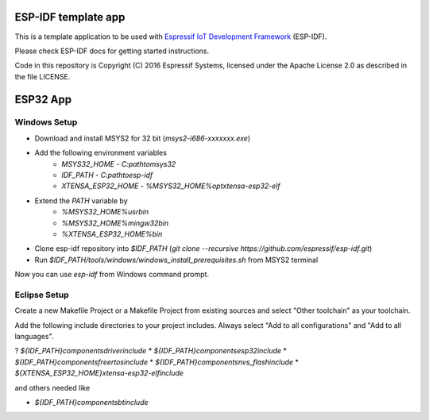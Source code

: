 ESP-IDF template app
====================

This is a template application to be used with `Espressif IoT Development Framework`_ (ESP-IDF). 

Please check ESP-IDF docs for getting started instructions.

Code in this repository is Copyright (C) 2016 Espressif Systems, licensed under the Apache License 2.0 as described in the file LICENSE.

.. _Espressif IoT Development Framework: https://github.com/espressif/esp-idf


ESP32 App
=========

Windows Setup
-------------

* Download and install MSYS2 for 32 bit (`msys2-i686-xxxxxxx.exe`)
* Add the following environment variables
   * `MSYS32_HOME` - `C:\path\to\msys32`
   * `IDF_PATH` - `C:\path\to\esp-idf`
   * `XTENSA_ESP32_HOME` - `%MSYS32_HOME%\opt\xtensa-esp32-elf`
* Extend the `PATH` variable by
   * `%MSYS32_HOME%\usr\bin`
   * `%MSYS32_HOME%\mingw32\bin`
   * `%XTENSA_ESP32_HOME%\bin`
* Clone esp-idf repository into `$IDF_PATH` (`git clone --recursive https://github.com/espressif/esp-idf.git`)
* Run `$IDF_PATH/tools/windows/windows_install_prerequisites.sh` from MSYS2 terminal
   
Now you can use `esp-idf` from Windows command prompt.

Eclipse Setup
-------------

Create a new Makefile Project or a Makefile Project from existing sources and select "Other toolchain" as your toolchain.

Add the following include directories to your project includes.
Always select "Add to all configurations" and "Add to all languages".

? `${IDF_PATH}\components\driver\include`
* `${IDF_PATH}\components\esp32\include`
* `${IDF_PATH}\components\freertos\include`
* `${IDF_PATH}\components\nvs_flash\include`
* `${XTENSA_ESP32_HOME}\xtensa-esp32-elf\include`

and others needed like

* `${IDF_PATH}\components\bt\include`

